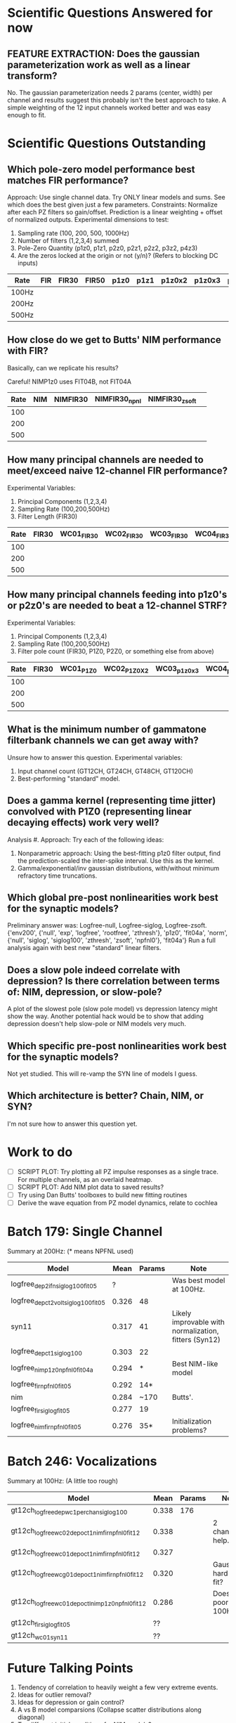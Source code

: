 * Scientific Questions Answered for now

** FEATURE EXTRACTION: Does the gaussian parameterization work as well as a linear transform?
   No. The gaussian parameterization needs 2 params (center, width) per channel and results suggest this probably isn't the best approach to take. A simple weighting of the 12 input channels worked better and was easy enough to fit.

* Scientific Questions Outstanding

** Which pole-zero model performance best matches FIR performance?
   Approach: Use single channel data. Try ONLY linear models and sums. See which does the best given just a few parameters.
   Constraints: Normalize after each PZ filters so gain/offset. Prediction is a linear weighting + offset of normalized outputs.
   Experimental dimensions to test:
   1. Sampling rate (100, 200, 500, 1000Hz)
   2. Number of filters (1,2,3,4) summed
   3. Pole-Zero Quantity (p1z0, p1z1, p2z0, p2z1, p2z2, p3z2, p4z3)
   4. Are the zeros locked at the origin or not (y/n)? (Refers to blocking DC inputs)

   | Rate   | FIR | FIR30 | FIR50 | p1z0 | p1z1 | p1z0x2 | p1z0x3 | p1z0x4 | p2z0 | p2z0x2 | p2z0x3 | p2z0x4 | p2z1 | p2z2 | p3z2 | p4z3 |
   |--------+-----+-------+-------+------+------+--------+--------+--------+------+--------+--------+--------+------+------+------+------|
   | 100Hz  |     |       |       |      |      |        |        |        |      |        |        |        |      |      |      |      |
   | 200Hz  |     |       |       |      |      |        |        |        |      |        |        |        |      |      |      |      |
   | 500Hz  |     |       |       |      |      |        |        |        |      |        |        |        |      |      |      |      |

** How close do we get to Butts' NIM performance with FIR?
   Basically, can we replicate his results?

   Careful! NIMP1z0 uses FIT04B, not FIT04A

   | Rate | NIM | NIMFIR30 | NIMFIR30_npnl | NIMFIR30_zsoft | 
   |------+-----+----------+---------------+----------------|
   |  100 |     |          |               |                |
   |  200 |     |          |               |                |
   |  500 |     |          |               |                |
   
** How many principal channels are needed to meet/exceed naive 12-channel FIR performance?
   Experimental Variables:
   1. Principal Components (1,2,3,4)
   2. Sampling Rate (100,200,500Hz)
   3. Filter Length (FIR30)

   | Rate | FIR30 | WC01_FIR30 | WC02_FIR30 | WC03_FIR30 | WC04_FIR30 |
   |------+-------+------------+------------+------------+------------|
   |  100 |       |            |            |            |            |
   |  200 |       |            |            |            |            |
   |  500 |       |            |            |            |            |

** How many principal channels feeding into p1z0's or p2z0's are needed to beat a 12-channel STRF?
   Experimental Variables:
   1. Principal Components (1,2,3,4)
   2. Sampling Rate (100,200,500Hz)
   3. Filter pole count (FIR30, P1Z0, P2Z0, or something else from above)

   | Rate | FIR30 | WC01_P1Z0 | WC02_P1Z0X2 | WC03_p1z0x3 | WC04_p1z0x4 | WC01_P2Z0 | WC02_P2Z0X2 | WC03_p2z0x3 | WC04_p2z0x4 |
   |------+-------+-----------+-------------+-------------+-------------+-----------+-------------+-------------+-------------|
   |  100 |       |           |             |             |             |           |             |             |             |
   |  200 |       |           |             |             |             |           |             |             |             |
   |  500 |       |           |             |             |             |           |             |             |             |

** What is the minimum number of gammatone filterbank channels we can get away with?
   Unsure how to answer this question. 
   Experimental variables: 
   1. Input channel count (GT12CH, GT24CH, GT48CH, GT120CH)
   2. Best-performing "standard" model.

** Does a gamma kernel (representing time jitter) convolved with P1Z0 (representing linear decaying effects) work very well?
   Analysis #. 
   Approach: Try each of the following ideas:
   1. Nonparametric approach: Using the best-fitting p1z0 filter output, find the prediction-scaled the inter-spike interval. Use this as the kernel. 
   2. Gamma/exponential/inv gaussian distributions, with/without minimum refractory time truncations. 

** Which global pre-post nonlinearities work best for the synaptic models?
   Preliminary answer was: Logfree-null,   Logfree-siglog,   Logfree-zsoft.
   {'env200', {'null', 'exp', 'logfree', 'rootfree', 'zthresh'}, 'p1z0', 'fit04a', 'norm', {'null', 'siglog', 'siglog100', 'zthresh', 'zsoft', 'npfnl0'}, 'fit04a'}
   Run a full analysis again with best new "standard" linear filters. 

** Does a slow pole indeed correlate with depression? Is there correlation between terms of: NIM, depression, or slow-pole?
   A plot of the slowest pole (slow pole model) vs depression latency might show the way. 
   Another potential hack would be to show that adding depression doesn't help slow-pole or NIM models very much. 
   
** Which specific pre-post nonlinearities work best for the synaptic models?
   Not yet studied. This will re-vamp the SYN line of models I guess. 

** Which architecture is better? Chain, NIM, or SYN?
   I'm not sure how to answer this question yet.

* Work to do
  - [ ] SCRIPT PLOT: Try plotting all PZ impulse responses as a single trace. For multiple channels, as an overlaid heatmap. 
  - [ ] SCRIPT PLOT: Add NIM plot data to saved results?
  - [ ] Try using Dan Butts' toolboxes to build new fitting routines
  - [ ] Derive the wave equation from PZ model dynamics, relate to cochlea

* Batch 179: Single Channel
  Summary at 200Hz: (* means NPFNL used)
  | Model                              |  Mean | Params | Note                                                  |
  |------------------------------------+-------+--------+-------------------------------------------------------|
  | logfree_dep2ifn_siglog100_fit05    |     ? |        | Was best model at 100Hz.                              |
  | logfree_depct2volt_siglog100_fit05 | 0.326 | 48     |                                                       |
  | syn11                              | 0.317 | 41     | Likely improvable with normalization, fitters (Syn12) |
  | logfree_depct1_siglog100           | 0.303 | 22     |                                                       |
  | logfree_nimp1z0_npfnl0_fit04a      | 0.294 | *      | Best NIM-like model                                   |
  | logfree_fir_npfnl0_fit05           | 0.292 | 14*    |                                                       |
  | nim                                | 0.284 | ~170   | Butts'.                                               |
  | logfree_fir_siglog_fit05           | 0.277 | 19     |                                                       |
  | logfree_nimfir_npfnl0_fit05        | 0.276 | 35*    | Initialization problems?                              |

* Batch 246: Vocalizations
  Summary at 100Hz: (A little too rough)
  | Model                                            |  Mean | Params | Note                   |
  |--------------------------------------------------+-------+--------+------------------------|
  | gt12ch_logfree_depwc1perchan_siglog100           | 0.338 |    176 |                        |
  | gt12ch_logfree_wc02_depoct1_nimfir_npfnl0_fit12  | 0.338 |        | 2 channels help.       |
  | gt12ch_logfree_wc01_depoct1_nimfir_npfnl0_fit12  | 0.327 |        |                        |
  | gt12ch_logfree_wcg01_depoct1_nimfir_npfnl0_fit12 | 0.320 |        | Gaussians hard to fit? |
  | gt12ch_logfree_wc01_depoctl_nimp1z0_npfnl0_fit12 | 0.286 |        | Does poorly at 100Hz?  |
  | gt12ch_fir_siglog_fit05                          |    ?? |        |                        |
  | gt12ch_wc01_syn11                                |    ?? |        |                        |
  
* Future Talking Points
  1. Tendency of correlation to heavily weight a few very extreme events. 
  2. Ideas for outlier removal?
  3. Ideas for depression or gain control?
  6. A vs B model comparsions (Collapse scatter distributions along diagonal)
  7. Try different initial conditions for NIM models?
  8. Compare a slow pole vs depression vs other depression ideas
  9. Work on fitters. Try Conjugate gradient descent routines?
  10. Optimize the Pole-Zero models so that they run faster
  11. Keep debugging fittable gammatones
  12. Show that "delayed inhibition" effect is an aliasing of something else.
  13. Start using XXX to transmit time-varying gain levels or parameters.
  14. Try different parameterizations of existing, successful modules. 


{'env200', 'logfree', {{'fir', 'fit05'}, {'abc', 'fit04a'}, {'abcdv2', 'fit04a'}, {'p1z0', 'fit04a'}, {'p2z0', 'fit04a'}, {'p3z0', 'fit04a'}, {'p4z0', 'fit04a'} , {'p5z0', 'fit04a'},  {'p2z1', 'fit04a'} , {'p3z1', 'fit04a'}, {'p4z1', 'fit04a'}, {'p5z1', 'fit04a'}, {'p3z2', 'fit04a'}, {'p4z2', 'fit04a'} {'p5z2', 'fit04a'} {'p4z3', 'fit04a'} {'p5z4', 'fit04a'}, {'p1z0x2'}, {'p1z0x3'}, {'fast3slow1'}}}
{'env200', {{'nim'}, {'logfree', 'depct2volt', 'siglog100', 'fit05'}, {'syn03'},{'syn12'} {'syn11'} {'logfree', 'nimfir'},{'logfree', 'nimfir', 'npfnl0', 'fit05'}, {'logfree', 'nimp1z0'}, {'logfree', 'nimp1z0', 'npfnl0', 'fit04a'},{'logfree', 'fir', 'fit05'}, {'logfree', 'fir','siglog' 'fit05'},{'logfree', 'fir','npfnl0' 'fit05'} {'logfree', 'p1z0', 'fit04a', 'norm', 'npfnl0', 'fit04a'},  {'logfree', 'p1z0', 'fit04a', 'norm', 'siglog', 'fit04a'}, {'logfree', 'p1z0x2'}, {'logfree', 'p1z0x2', 'npfnl0', 'fit04a'}, {'logfree', 'p1z0x3'}, {'logfree', 'p1z0x3', 'npfnl0', 'fit04a'}, {'logfree', 'fast3slow1'}, {'logfree', 'fast3slow1', 'npfnl0', 'fit04a'}, {'logfree', 'abcdv2', 'fit04a'}, {'logfree', 'abcdv2', 'npfnl0', 'fit04a'}, {'logfree', 'depct1', 'siglog100', 'fit05'} }}
{'env400', 'logfree', {{'fir30', 'norm', 'siglog', 'fit05'}, {'regtent400', 'fir30', 'norm', 'siglog', 'fit05'}, {'p3z2', 'norm', 'siglog', 'fit04a'}, {'regtent400', 'p3z2', 'norm', 'siglog', 'fit04a'}}}
